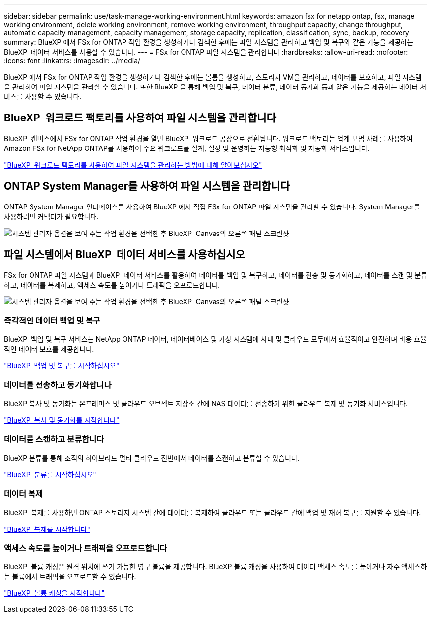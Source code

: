 ---
sidebar: sidebar 
permalink: use/task-manage-working-environment.html 
keywords: amazon fsx for netapp ontap, fsx, manage working environment, delete working environment, remove working environment, throughput capacity, change throughput, automatic capacity management, capacity management, storage capacity, replication, classification, sync, backup, recovery 
summary: BlueXP 에서 FSx for ONTAP 작업 환경을 생성하거나 검색한 후에는 파일 시스템을 관리하고 백업 및 복구와 같은 기능을 제공하는 BlueXP  데이터 서비스를 사용할 수 있습니다. 
---
= FSx for ONTAP 파일 시스템을 관리합니다
:hardbreaks:
:allow-uri-read: 
:nofooter: 
:icons: font
:linkattrs: 
:imagesdir: ../media/


[role="lead"]
BlueXP 에서 FSx for ONTAP 작업 환경을 생성하거나 검색한 후에는 볼륨을 생성하고, 스토리지 VM을 관리하고, 데이터를 보호하고, 파일 시스템을 관리하여 파일 시스템을 관리할 수 있습니다. 또한 BlueXP 을 통해 백업 및 복구, 데이터 분류, 데이터 동기화 등과 같은 기능을 제공하는 데이터 서비스를 사용할 수 있습니다.



== BlueXP  워크로드 팩토리를 사용하여 파일 시스템을 관리합니다

BlueXP  캔버스에서 FSx for ONTAP 작업 환경을 열면 BlueXP  워크로드 공장으로 전환됩니다. 워크로드 팩토리는 업계 모범 사례를 사용하여 Amazon FSx for NetApp ONTAP를 사용하여 주요 워크로드를 설계, 설정 및 운영하는 지능형 최적화 및 자동화 서비스입니다.

https://docs.netapp.com/us-en/workload-fsx-ontap/index.html["BlueXP  워크로드 팩토리를 사용하여 파일 시스템을 관리하는 방법에 대해 알아보십시오"^]



== ONTAP System Manager를 사용하여 파일 시스템을 관리합니다

ONTAP System Manager 인터페이스를 사용하여 BlueXP 에서 직접 FSx for ONTAP 파일 시스템을 관리할 수 있습니다. System Manager를 사용하려면 커넥터가 필요합니다.

image:screenshot-system-manager.png["시스템 관리자 옵션을 보여 주는 작업 환경을 선택한 후 BlueXP  Canvas의 오른쪽 패널 스크린샷"]



== 파일 시스템에서 BlueXP  데이터 서비스를 사용하십시오

FSx for ONTAP 파일 시스템과 BlueXP  데이터 서비스를 활용하여 데이터를 백업 및 복구하고, 데이터를 전송 및 동기화하고, 데이터를 스캔 및 분류하고, 데이터를 복제하고, 액세스 속도를 높이거나 트래픽을 오프로드합니다.

image:screenshot-data-services.png["시스템 관리자 옵션을 보여 주는 작업 환경을 선택한 후 BlueXP  Canvas의 오른쪽 패널 스크린샷"]



=== 즉각적인 데이터 백업 및 복구

BlueXP  백업 및 복구 서비스는 NetApp ONTAP 데이터, 데이터베이스 및 가상 시스템에 사내 및 클라우드 모두에서 효율적이고 안전하며 비용 효율적인 데이터 보호를 제공합니다.

https://docs.netapp.com/us-en/bluexp-backup-recovery/index.html["BlueXP  백업 및 복구를 시작하십시오"^]



=== 데이터를 전송하고 동기화합니다

BlueXP 복사 및 동기화는 온프레미스 및 클라우드 오브젝트 저장소 간에 NAS 데이터를 전송하기 위한 클라우드 복제 및 동기화 서비스입니다.

https://docs.netapp.com/us-en/bluexp-copy-sync/task-quick-start.html["BlueXP  복사 및 동기화를 시작합니다"^]



=== 데이터를 스캔하고 분류합니다

BlueXP 분류를 통해 조직의 하이브리드 멀티 클라우드 전반에서 데이터를 스캔하고 분류할 수 있습니다.

https://docs.netapp.com/us-en/bluexp-classification/index.html["BlueXP  분류를 시작하십시오"^]



=== 데이터 복제

BlueXP  복제를 사용하면 ONTAP 스토리지 시스템 간에 데이터를 복제하여 클라우드 또는 클라우드 간에 백업 및 재해 복구를 지원할 수 있습니다.

https://docs.netapp.com/us-en/bluexp-replication/task-replicating-data.html["BlueXP  복제를 시작합니다"^]



=== 액세스 속도를 높이거나 트래픽을 오프로드합니다

BlueXP  볼륨 캐싱은 원격 위치에 쓰기 가능한 영구 볼륨을 제공합니다. BlueXP 볼륨 캐싱을 사용하여 데이터 액세스 속도를 높이거나 자주 액세스하는 볼륨에서 트래픽을 오프로드할 수 있습니다.

https://docs.netapp.com/us-en/bluexp-volume-caching/get-started/cache-intro.html["BlueXP  볼륨 캐싱을 시작합니다"^]
